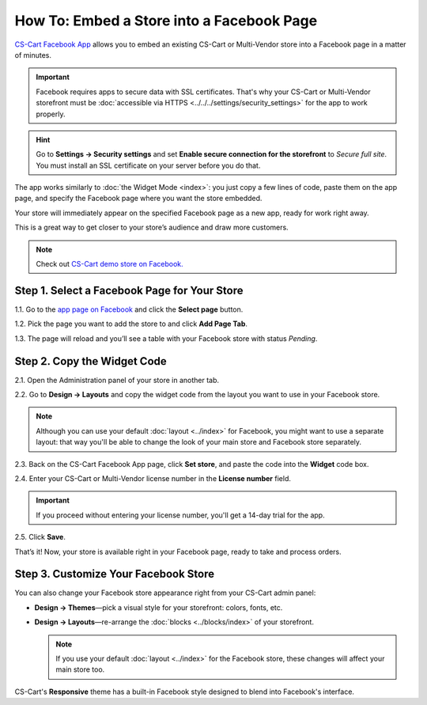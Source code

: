 ******************************************
How To: Embed a Store into a Facebook Page
******************************************

`CS-Cart Facebook App <https://apps.facebook.com/cscart-store/>`_ allows you to embed an existing CS-Cart or Multi-Vendor store into a Facebook page in a matter of minutes.

.. important::

    Facebook requires apps to secure data with SSL certificates. That's why your CS-Cart or Multi-Vendor storefront must be :doc:`accessible via HTTPS <../../../settings/security_settings>` for the app to work properly.

.. hint::

    Go to **Settings → Security settings** and set **Enable secure connection for the storefront** to *Secure full site*. You must install an SSL certificate on your server before you do that.

The app works similarly to :doc:`the Widget Mode <index>`: you just copy a few lines of code, paste them on the app page, and specify the Facebook page where you want the store embedded.

Your store will immediately appear on the specified Facebook page as a new app, ready for work right away.

.. image:: img/embedded_store_in_facebook.png
    :align: center
    :alt: An embedded CS-Cart store as it appears on a Facebook page.

This is a great way to get closer to your store’s audience and draw more customers.

.. note::

    Check out `CS-Cart demo store on Facebook. <https://www.facebook.com/cscart.official/app_457462450989458>`_

=============================================
Step 1. Select a Facebook Page for Your Store
=============================================

1.1. Go to the `app page on Facebook <https://apps.facebook.com/cscart-store/>`_ and click the **Select page** button.

.. image:: img/select_page_for_store.png
    :align: center
    :alt: Choosing a Facebook page for CS-Cart store.

1.2. Pick the page you want to add the store to and click **Add Page Tab**.

.. image:: img/add_page_tab.png
    :align: center
    :alt: Confirming the page choice.

1.3. The page will reload and you’ll see a table with your Facebook store with status *Pending*.

============================
Step 2. Copy the Widget Code
============================

2.1. Open the Administration panel of your store in another tab.

2.2. Go to **Design → Layouts** and copy the widget code from the layout you want to use in your Facebook store.

.. note::

    Although you can use your default :doc:`layout <../index>` for Facebook, you might want to use a separate layout: that way you'll be able to change the look of your main store and Facebook store separately. 

.. image:: img/widget_code.png
    :align: center
    :alt: Getting the widget code from CS-Cart.

2.3. Back on the CS-Cart Facebook App page, click **Set store**, and paste the code into the **Widget** code box.

2.4. Enter your CS-Cart or Multi-Vendor license number in the **License number** field. 

.. important::

    If you proceed without entering your license number, you'll get a 14-day trial for the app.

2.5. Click **Save**.

.. image:: img/widget_code_facebook.png
    :align: center
    :alt: Getting the widget code from CS-Cart.

That’s it! Now, your store is available right in your Facebook page, ready to take and process orders.

=====================================
Step 3. Customize Your Facebook Store
=====================================

You can also change your Facebook store appearance right from your CS-Cart admin panel:

* **Design → Themes**—pick a visual style for your storefront: colors, fonts, etc.

* **Design → Layouts**—re-arrange the :doc:`blocks <../blocks/index>` of your storefront. 

  .. note::

     If you use your default :doc:`layout <../index>` for the Facebook store, these changes will affect your main store too.

CS-Cart's **Responsive** theme has a built-in Facebook style designed to blend into Facebook's interface.
